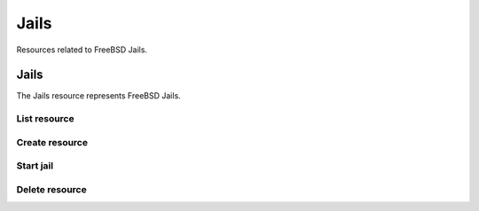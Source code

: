 =========
Jails
=========

Resources related to FreeBSD Jails.


Jails
--------

The Jails resource represents FreeBSD Jails.

List resource
+++++++++++++

.. http:get:: /api/v1.0/jails/jails/

   Returns a list of all jails.

   **Example request**:

   .. sourcecode:: http

      GET /api/v1.0/jails/jails/ HTTP/1.1
      Content-Type: application/json

   **Example response**:

   .. sourcecode:: http

      HTTP/1.1 200 OK
      Vary: Accept
      Content-Type: application/json

      [
        {
          "id": 1,
          "jail_alias_bridge_ipv4": null,
          "jail_alias_bridge_ipv6": null,
          "jail_alias_ipv4": null,
          "jail_alias_ipv6": null,
          "jail_autostart": True,
          "jail_bridge_ipv4": null,
          "jail_bridge_ipv4_netmask": "",
          "jail_bridge_ipv6": null,
          "jail_bridge_ipv6_prefix": "",
          "jail_defaultrouter_ipv4": null,
          "jail_defaultrouter_ipv6": null,
          "jail_flags": "allow.raw_sockets=true",
          "jail_host": "transmission_1",
          "jail_ipv4": "192.168.3.2",
          "jail_ipv4_netmask": "24",
          "jail_ipv6": null,
          "jail_ipv6_prefix": "",
          "jail_mac": "02:c3:79:00:08:0b",
          "jail_nat": false,
          "jail_status": "Running",
          "jail_type": "pluginjail",
          "jail_vnet": true
        }
      ]

   :query offset: offset number. default is 0
   :query limit: limit number. default is 30
   :resheader Content-Type: content type of the response
   :statuscode 200: no error


Create resource
+++++++++++++++

.. http:post:: /api/v1.0/jails/jails/

   Creates a new jail and returns the new jail object.

   **Example request**:

   .. sourcecode:: http

      POST /api/v1.0/jails/jails/ HTTP/1.1
      Content-Type: application/json

        {
          "jail_host": "test",
          "jail_type": "pluginjail"
        }

   **Example response**:

   .. sourcecode:: http

      HTTP/1.1 201 Created
      Vary: Accept
      Content-Type: application/json

        {
          "id": 1,
          "jail_alias_bridge_ipv4": null,
          "jail_alias_bridge_ipv6": null,
          "jail_alias_ipv4": null,
          "jail_alias_ipv6": null,
          "jail_autostart": true,
          "jail_bridge_ipv4": null,
          "jail_bridge_ipv4_netmask": "",
          "jail_bridge_ipv6": null,
          "jail_bridge_ipv6_prefix": "",
          "jail_defaultrouter_ipv4": null,
          "jail_defaultrouter_ipv6": null,
          "jail_flags": "allow.raw_sockets=true",
          "jail_host": "transmission_1",
          "jail_ipv4": "192.168.3.2",
          "jail_ipv4_netmask": "24",
          "jail_ipv6": null,
          "jail_ipv6_prefix": "",
          "jail_mac": "02:c3:79:00:08:0b",
          "jail_nat": false,
          "jail_status": "Running",
          "jail_type": "pluginjail",
          "jail_vnet": true
        }

   :json string jail_alias_bridge_ipv4: ipv4 bridge address
   :json string jail_alias_bridge_ipv6: ipv6 bridge address
   :json string jail_alias_ipv4: ipv4 address aliases
   :json string jail_alias_ipv6: ipv6 address aliases
   :json boolean jail_autostart: automatically start jail at boot
   :json string jail_bridge_ipv4: ipv4 bridge
   :json string jail_bridge_ipv4_netmask: ipv4 netmask
   :json string jail_bridge_ipv6: ipv6 bridge
   :json string jail_bridge_ipv6_prefix: ipv6 prefix
   :json string jail_defaultrouter_ipv4: ipv4 default route
   :json string jail_defaultrouter_ipv6: ipv6 default route
   :json string jail_flags: sysctl jail flags
   :json string jail_host: hostname of the jail
   :json string jail_ipv4: ipv4 address of the jail
   :json string jail_ipv4_netmask: ipv4 netmask (8, 16, 24, 32)
   :json string jail_ipv6: ipv6 address of the jail
   :json string jail_ipv6_prefix: ipv6 prefix
   :json string jail_mac: mac address for the jail interface
   :json boolean jail_nat: enable NAT for the jail
   :json string jail_status: current status of the jail
   :json string jail_type: type of the jail (pluginjail, standard, portjail, ...)
   :json boolean jail_vnet: enable VIMAGE for the jail
   :reqheader Content-Type: the request content type
   :resheader Content-Type: the response content type
   :statuscode 201: no error


Start jail
+++++++++++++++

.. http:post:: /api/v1.0/jails/jails/(int:id)/start/

   Starts a jail.

   **Example request**:

   .. sourcecode:: http

      POST /api/v1.0/jails/jails/1/start HTTP/1.1
      Content-Type: application/json

   **Example response**:

   .. sourcecode:: http

      HTTP/1.1 202 Accepted
      Vary: Accept
      Content-Type: application/json

        Jail started.

   :reqheader Content-Type: the request content type
   :resheader Content-Type: the response content type
   :statuscode 202: no error


Delete resource
+++++++++++++++

.. http:delete:: /api/v1.0/jails/jails/(int:id)/

   Delete jail `id`.

   **Example request**:

   .. sourcecode:: http

      DELETE /api/v1.0/jails/jails/2/ HTTP/1.1
      Content-Type: application/json

   **Example response**:

   .. sourcecode:: http

      HTTP/1.1 204 No Response
      Vary: Accept
      Content-Type: application/json

   :statuscode 204: no error
